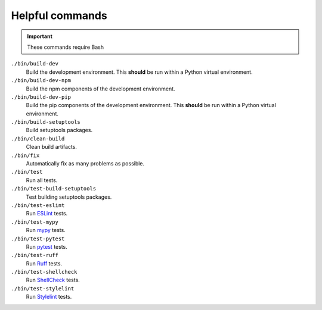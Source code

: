 Helpful commands
================

.. important::
    These commands require Bash

``./bin/build-dev``
    Build the development environment. This **should** be run within a Python virtual environment.
``./bin/build-dev-npm``
    Build the npm components of the development environment.
``./bin/build-dev-pip``
    Build the pip components of the development environment. This **should** be run within a Python virtual environment.
``./bin/build-setuptools``
    Build setuptools packages.
``./bin/clean-build``
    Clean build artifacts.
``./bin/fix``
    Automatically fix as many problems as possible.
``./bin/test``
    Run all tests.
``./bin/test-build-setuptools``
    Test building setuptools packages.
``./bin/test-eslint``
    Run `ESLint <https://eslint.org/>`_ tests.
``./bin/test-mypy``
    Run `mypy <https://www.mypy-lang.org/>`_ tests.
``./bin/test-pytest``
    Run `pytest <https://docs.pytest.org/en/stable/>`_ tests.
``./bin/test-ruff``
    Run `Ruff <https://docs.astral.sh/ruff/>`_ tests.
``./bin/test-shellcheck``
    Run `ShellCheck <https://www.shellcheck.net/>`_ tests.
``./bin/test-stylelint``
    Run `Stylelint <https://stylelint.io/>`_ tests.